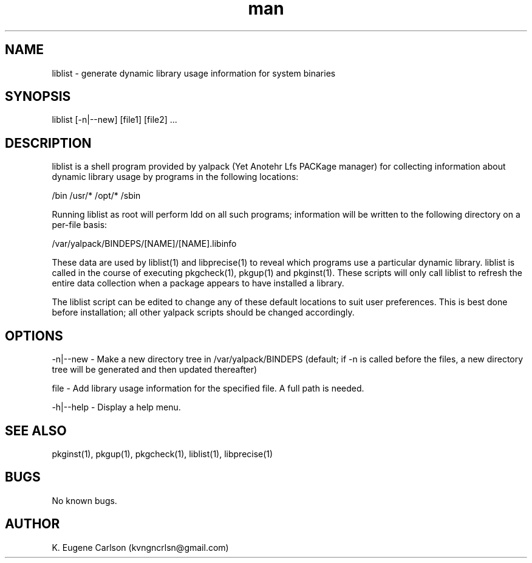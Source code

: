 .\" Manpage for liblist
.\" Contact (kvngncrlsn@gmail.com) to correct errors or typos.
.TH man 1 "21 May 2021" "0.1.3" "liblist man page"
.SH NAME
liblist \- generate dynamic library usage information for system binaries
.SH SYNOPSIS
liblist [-n|--new] [file1] [file2] ...
.SH DESCRIPTION
liblist is a shell program provided by yalpack (Yet Anotehr Lfs PACKage manager) for collecting information about dynamic library usage by programs in the following locations:

\t /bin
\t /usr/*
\t /opt/*
\t /sbin

Running liblist as root will perform ldd on all such programs; information will be written to the following directory on a per-file basis:

\t /var/yalpack/BINDEPS/[NAME]/[NAME].libinfo

These data are used by liblist(1) and libprecise(1) to reveal which programs use a particular dynamic library. liblist is called in the course of executing pkgcheck(1), pkgup(1) and pkginst(1). These scripts will only call liblist to refresh the entire data collection when a package appears to have installed a library.

The liblist script can be edited to change any of these default locations to suit user preferences. This is best done before installation; all other yalpack scripts should be changed accordingly.
.SH OPTIONS
-n|--new - Make a new directory tree in /var/yalpack/BINDEPS (default; if -n is called before the files, a new directory tree will be generated and then updated thereafter)

file - Add library usage information for the specified file. A full path is needed.

-h|--help - Display a help menu.
.SH SEE ALSO
pkginst(1), pkgup(1), pkgcheck(1), liblist(1), libprecise(1)
.SH BUGS
No known bugs.
.SH AUTHOR
K. Eugene Carlson (kvngncrlsn@gmail.com)
